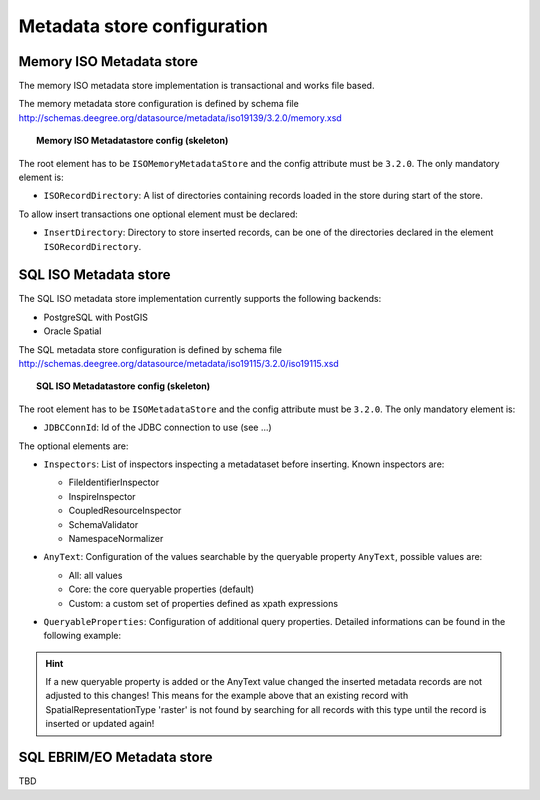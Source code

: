 ============================
Metadata store configuration
============================

----------------------------
Memory ISO Metadata store 
----------------------------
The memory ISO metadata store implementation is transactional and works file based.

The memory metadata store configuration is defined by schema file http://schemas.deegree.org/datasource/metadata/iso19139/3.2.0/memory.xsd

.. topic:: Memory ISO Metadatastore config (skeleton)

   .. literalinclude:: xml/metadatastore_iso_memory.xml
      :language: xml
      
The root element has to be ``ISOMemoryMetadataStore`` and the config attribute must be ``3.2.0``. The only mandatory element is:

* ``ISORecordDirectory``: A list of directories containing records loaded in the store during start of the store.  

To allow insert transactions one optional element must be declared:

* ``InsertDirectory``: Directory to store inserted records, can be one of the directories declared in the element ``ISORecordDirectory``.  

------------------------
SQL ISO Metadata store 
------------------------
The SQL ISO metadata store implementation currently supports the following backends:

* PostgreSQL with PostGIS
* Oracle Spatial

The SQL metadata store configuration is defined by schema file http://schemas.deegree.org/datasource/metadata/iso19115/3.2.0/iso19115.xsd

.. topic:: SQL ISO Metadatastore config (skeleton)

   .. literalinclude:: xml/metadatastore_iso_sql.xml
      :language: xml

The root element has to be ``ISOMetadataStore`` and the config attribute must be ``3.2.0``. The only mandatory element is:

* ``JDBCConnId``: Id of the JDBC connection to use (see ...)

The optional elements are:

* ``Inspectors``: List of inspectors inspecting a metadataset before inserting. Known inspectors are:

  * FileIdentifierInspector
  * InspireInspector
  * CoupledResourceInspector
  * SchemaValidator
  * NamespaceNormalizer
* ``AnyText``: Configuration of the values searchable by the queryable property ``AnyText``, possible values are:

  * All: all values
  * Core: the core queryable properties (default)
  * Custom: a custom set of properties defined as xpath expressions
* ``QueryableProperties``: Configuration of additional query properties. Detailed informations can be found in the following example:

     .. literalinclude:: xml/metadatastore_iso_sql_qp.snippet
        :language: xml

.. hint::
  If a new queryable property is added or the AnyText value changed the inserted metadata records are not adjusted to this changes! This means for the example above that an existing record with SpatialRepresentationType 'raster' is not found by searching for all records with this type until the record is inserted or updated again!   


-----------------------------
SQL EBRIM/EO Metadata store
-----------------------------

TBD